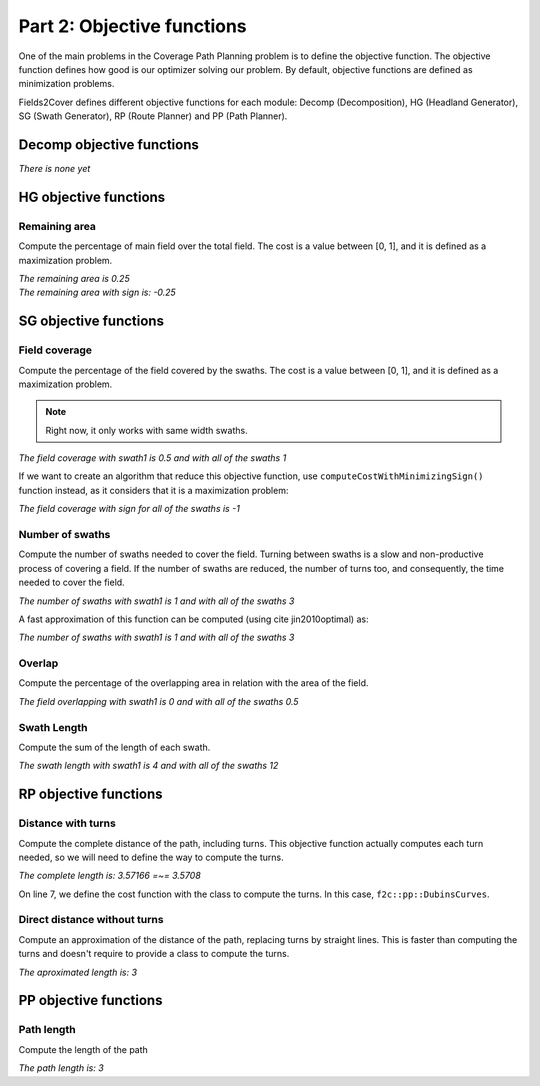 Part 2: Objective functions
===========================

One of the main problems in the Coverage Path Planning problem is to define the objective function.
The objective function defines how good is our optimizer solving our problem.
By default, objective functions are defined as minimization problems.

Fields2Cover defines different objective functions for each module: Decomp (Decomposition), HG (Headland Generator), SG (Swath Generator), RP (Route Planner) and PP (Path Planner).


Decomp objective functions
--------------------------

*There is none yet*


HG objective functions
----------------------

Remaining area
^^^^^^^^^^^^^^

Compute the percentage of main field over the total field. The cost is a value between [0, 1], and it is defined as a maximization problem.

.. tabs:: lang

  .. code-tab:: c
    :caption: C++

    F2CCells total_field(F2CCell(F2CLinearRing(
      {F2CPoint(-2,-2), F2CPoint(6,-2), F2CPoint(6,6), F2CPoint(-2,6), F2CPoint(-2,-2)})));
    F2CCells field(F2CCell(F2CLinearRing(
      {F2CPoint(0,0), F2CPoint(4,0), F2CPoint(4,4), F2CPoint(0,4), F2CPoint(0,0)})));

    f2c::obj::RemArea rem_area;
    std::cout << "The remaining area is "
      << rem_area.computeCost(total_field, field) << std::endl;
    std::cout << "The remaining area with sign is "
      << rem_area.computeCostWithMinimizingSign(total_field, field) <<std::endl;

  .. code-tab:: python
    :caption: Python

    total_field = f2c.Cells(f2c.Cell(f2c.LinearRing(f2c.VectorPoint([
        f2c.Point(-2,-2), f2c.Point(6,-2), f2c.Point(6,6),
        f2c.Point(-2,6), f2c.Point(-2,-2)]))));
    field = f2c.Cells(f2c.Cell(f2c.LinearRing(f2c.VectorPoint([
        f2c.Point(0,0), f2c.Point(4,0), f2c.Point(4,4),
        f2c.Point(0,4), f2c.Point(0,0)]))));

    rem_area = f2c.OBJ_RemArea();
    print("The remaining area is ",
        rem_area.computeCost(total_field, field), ", and with sign is ",
        rem_area.computeCostWithMinimizingSign(total_field, field));


|  *The remaining area is 0.25*
|  *The remaining area with sign is: -0.25*


SG objective functions
----------------------

Field coverage
^^^^^^^^^^^^^^

Compute the percentage of the field covered by the swaths. The cost is a value between [0, 1], and it is defined as a maximization problem.

.. note::
   Right now, it only works with same width swaths.

.. tabs:: lang

  .. code-tab:: c
    :caption: C++

    double width {2.0};
    F2CSwath swath1(F2CLineString({F2CPoint(0.0, 1.0), F2CPoint(4.0, 1.0)}), width);
    F2CSwath swath2(F2CLineString({F2CPoint(0.0, 3.0), F2CPoint(4.0, 3.0)}), width);
    F2CSwath swath3(F2CLineString({F2CPoint(0.0, 2.0), F2CPoint(4.0, 2.0)}), width);

    f2c::obj::FieldCoverage field_cov;

    std::cout << "The field coverage with swath1 is "
      << field_cov.computeCost(field, F2CSwaths({swath1})) << " and with all of the swaths "
      << field_cov.computeCost(field, F2CSwaths({swath1, swath2, swath3})) <<std::endl;

  .. code-tab:: python
    :caption: Python

    width = 2.0;
    swath1 = f2c.Swath(f2c.LineString(f2c.VectorPoint([
       f2c.Point(0.0, 1.0), f2c.Point(4.0, 1.0)])), width);
    swath2 = f2c.Swath(f2c.LineString(f2c.VectorPoint([
       f2c.Point(0.0, 3.0), f2c.Point(4.0, 3.0)])), width);
    swath3 = f2c.Swath(f2c.LineString(f2c.VectorPoint([
       f2c.Point(0.0, 2.0), f2c.Point(4.0, 2.0)])), width);

    swaths1 = f2c.Swaths();
    swaths1.push_back(swath1);
    swaths3 = f2c.Swaths();
    [swaths3.push_back(s) for s in [swath1, swath2, swath3]];

    field_cov = f2c.OBJ_FieldCoverage();
    print("The field coverage with swath1 is ",
       field_cov.computeCost(field, swaths1), " and with all of the swaths ",
       field_cov.computeCost(field, swaths3));

| *The field coverage with swath1 is 0.5 and with all of the swaths 1*

If we want to create an algorithm that reduce this objective function, use ``computeCostWithMinimizingSign()`` function instead, as it considers that it is a maximization problem:

.. tabs:: lang

  .. code-tab:: cpp
    :caption: C++

    std::cout << "The field coverage with sign for all of the swaths is "
      << field_cov.computeCostWithMinimizingSign(field, F2CSwaths({swath1, swath2, swath3})) <<std::endl;

  .. code-tab:: python
    :caption: Python

    print("The field coverage with sign for all of the swaths is ",
       field_cov.computeCostWithMinimizingSign(field, swaths3));
   

*The field coverage with sign for all of the swaths is -1*


Number of swaths
^^^^^^^^^^^^^^^^

Compute the number of swaths needed to cover the field. Turning between swaths is a slow and non-productive process of covering a field. If the number of swaths are reduced, the number of turns too, and consequently, the time needed to cover the field.

.. tabs:: lang

  .. code-tab:: cpp
    :caption: C++

    f2c::obj::NSwath n_swaths;

    std::cout << "The number of swaths with swath1 is "
      << n_swaths.computeCost(F2CSwaths({swath1})) << " and with all of the swaths "
      << n_swaths.computeCost(field, F2CSwaths({swath1, swath2, swath3})) <<std::endl;
  
  .. code-tab:: python
    :caption: Python

    n_swaths = f2c.OBJ_NSwath();

    print("The number of swaths with swath1 is ",
      n_swaths.computeCost(swaths1), " and with all of the swaths ",
      n_swaths.computeCost(field, swaths3));
  

*The number of swaths with swath1 is 1 and with all of the swaths 3*

A fast approximation of this function can be computed (using \cite jin2010optimal) as:

.. tabs:: lang

  .. code-tab:: cpp
    :caption: C++

    f2c::obj::NSwathModified n_swaths_mod;

    std::cout << "The number of swaths with swath1 is "
      << n_swaths_mod.computeCost(F2CSwaths({swath1})) << " and with all of the swaths "
      << n_swaths_mod.computeCost(field, F2CSwaths({swath1, swath2, swath3})) <<std::endl;

  .. code-tab:: python
    :caption: Python

    n_swaths_mod = f2c.OBJ_NSwathModified();

    print("The number of swaths with swath1 is ",
      n_swaths_mod.computeCost(swaths1), " and with all of the swaths ",
      n_swaths_mod.computeCost(field, swaths3));

*The number of swaths with swath1 is 1 and with all of the swaths 3*


Overlap
^^^^^^^

Compute the percentage of the overlapping area in relation with the area of the field.

.. tabs:: lang

  .. code-tab:: cpp
    :caption: C++

    f2c::obj::Overlaps overlaps;

    std::cout << "The field overlapping with swath1 is "
      << overlaps.computeCost(field, F2CSwaths({swath1})) << " and with all of the swaths "
      << overlaps.computeCost(field, F2CSwaths({swath1, swath2, swath3})) <<std::endl;
     
  .. code-tab:: python
    :caption: Python

    overlaps = f2c.OBJ_Overlaps();
    
    print("The field overlapping with swath1 is ",
        overlaps.computeCost(field, swaths1), " and with all of the swaths ",
        overlaps.computeCost(field, swaths3));


*The field overlapping with swath1 is 0 and with all of the swaths 0.5*


Swath Length
^^^^^^^^^^^^

Compute the sum of the length of each swath.

.. tabs:: lang

  .. code-tab:: cpp
    :caption: C++

    f2c::obj::SwathLength swath_length;

    std::cout << "The swath length with swath1 is "
      << swath_length.computeCost(F2CSwaths({swath1})) << " and with all of the swaths "
      << swath_length.computeCost(field, F2CSwaths({swath1, swath2, swath3})) <<std::endl;
  
  .. code-tab:: python
    :caption: Python

    swath_length = f2c.OBJ_SwathLength();
    print("The swath length with swath1 is "
        swath_length.computeCost(field, swaths1), " and with all of the swaths ",
        swath_length.computeCost(field, swaths3));


*The swath length with swath1 is 4 and with all of the swaths 12*


RP objective functions
----------------------

Distance with turns
^^^^^^^^^^^^^^^^^^^

Compute the complete distance of the path, including turns. This objective function actually computes each turn needed, so we will need to define the way to compute the turns.

.. tabs:: lang

  .. code-tab:: cpp
    :caption: C++
    :linenos:

    F2CSwaths swaths_path({
      F2CSwath(F2CLineString({F2CPoint(0.0, 0.0), F2CPoint(0.0, 1.0)})),
      F2CSwath(F2CLineString({F2CPoint(1.0, 1.0), F2CPoint(1.0, 0.0)}))});
    F2CRobot robot(3.0, 39.0);
    robot.setMinTurningRadius(0.5);

    f2c::obj::CompleteTurnPathObj<f2c::pp::DubinsCurves> complete_length(robot);

    std::cout << "The complete length is: " << complete_length.computeCost(swaths_path) <<
      " =~= " << 1 + 1 + M_PI/2.0 << std::endl;
    
  .. code-tab:: python
    :caption: Python
    :linenos:
   
    line1 = f2c.LineString(f2c.VectorPoint([f2c.Point(0.0, 0.0), f2c.Point(0.0, 1.0)]));
    swath1 = f2c.Swath(line1);
    line2 = f2c.LineString(f2c.VectorPoint([f2c.Point(1.0, 1.0), f2c.Point(1.0, 0.0)]));
    swath2 = f2c.Swath(line2);
    swaths_path = f2c.Swaths();
    swaths_path.push_back(swath1);
    swaths_path.push_back(swath2);
    robot = f2c.Robot(2.0, 3.0);
    robot.setMinTurningRadius(0.5);
    complete_length = f2c.OBJ_CompleteTurnPathObj_Dubins(robot);
    print("The complete length is: ", complete_length.computeCost(swaths_path),
      " =~= ", 1 + 1 + math.pi/2.0);

*The complete length is: 3.57166 =~= 3.5708*

On line 7, we define the cost function with the class to compute the turns. In this case, ``f2c::pp::DubinsCurves``.

Direct distance without turns
^^^^^^^^^^^^^^^^^^^^^^^^^^^^^

Compute an approximation of the distance of the path, replacing turns by straight lines.
This is faster than computing the turns and doesn't require to provide a class to compute the turns.

.. tabs:: lang

  .. code-tab:: cpp
    :caption: C++

    f2c::obj::DirectDistPathObj direct_dist;

    std::cout << "The aproximated length is: " <<
      direct_dist.computeCost(swaths_path) << std::endl;
    
  .. code-tab:: python
    :caption: Python

    direct_dist = f2c.OBJ_DirectDistPathObj();
    print("The aproximated length is: ", direct_dist.computeCost(swaths_path));

*The aproximated length is: 3*



PP objective functions
----------------------

Path length
^^^^^^^^^^^

Compute the length of the path

.. tabs:: lang

  .. code-tab:: cpp
    :caption: C++

    F2CPath path;
    path.appendSwath(swaths_path.at(0), 1);
    path.appendSwath(swaths_path.at(1), 1);

    f2c::obj::PathLength path_length;
    std::cout << "The path length is: " <<
        path_length.computeCost(path) << std::endl;
    
  .. code-tab:: python
    :caption: Python

    path = f2c.Path()
    path.appendSwath(swaths_path.at(0), 1);
    path.appendSwath(swaths_path.at(1), 1);

    path_length = f2c.OBJ_PathLength();
    print("The path length is: ", path_length.computeCost(path));


*The path length is: 3*

